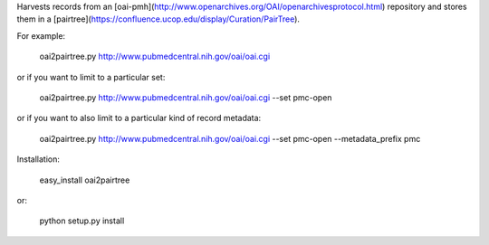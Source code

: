 Harvests records from an [oai-pmh](http://www.openarchives.org/OAI/openarchivesprotocol.html) repository and stores them in a [pairtree](https://confluence.ucop.edu/display/Curation/PairTree). 

For example:

    oai2pairtree.py http://www.pubmedcentral.nih.gov/oai/oai.cgi 

or if you want to limit to a particular set:

    oai2pairtree.py http://www.pubmedcentral.nih.gov/oai/oai.cgi --set pmc-open

or if you want to also limit to a particular kind of record metadata:

    oai2pairtree.py http://www.pubmedcentral.nih.gov/oai/oai.cgi --set pmc-open --metadata_prefix pmc

Installation:

    easy_install oai2pairtree

or:

    python setup.py install

